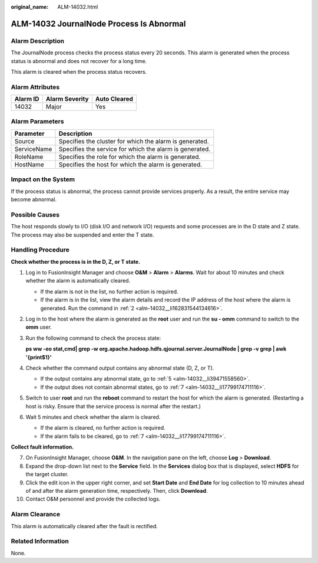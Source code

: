 :original_name: ALM-14032.html

.. _ALM-14032:

ALM-14032 JournalNode Process Is Abnormal
=========================================

Alarm Description
-----------------

The JournalNode process checks the process status every 20 seconds. This alarm is generated when the process status is abnormal and does not recover for a long time.

This alarm is cleared when the process status recovers.

Alarm Attributes
----------------

======== ============== ============
Alarm ID Alarm Severity Auto Cleared
======== ============== ============
14032    Major          Yes
======== ============== ============

Alarm Parameters
----------------

=========== =======================================================
Parameter   Description
=========== =======================================================
Source      Specifies the cluster for which the alarm is generated.
ServiceName Specifies the service for which the alarm is generated.
RoleName    Specifies the role for which the alarm is generated.
HostName    Specifies the host for which the alarm is generated.
=========== =======================================================

Impact on the System
--------------------

If the process status is abnormal, the process cannot provide services properly. As a result, the entire service may become abnormal.

Possible Causes
---------------

The host responds slowly to I/O (disk I/O and network I/O) requests and some processes are in the D state and Z state. The process may also be suspended and enter the T state.

Handling Procedure
------------------

**Check whether the process is in the D, Z, or T state.**

#. Log in to FusionInsight Manager and choose **O&M** > **Alarm** > **Alarms**. Wait for about 10 minutes and check whether the alarm is automatically cleared.

   -  If the alarm is not in the list, no further action is required.
   -  If the alarm is in the list, view the alarm details and record the IP address of the host where the alarm is generated. Run the command in :ref:`2 <alm-14032__li162831544134616>`.

#. .. _alm-14032__li162831544134616:

   Log in to the host where the alarm is generated as the **root** user and run the **su - omm** command to switch to the **omm** user.

#. Run the following command to check the process state:

   **ps ww -eo stat,cmd\| grep -w org.apache.hadoop.hdfs.qjournal.server.JournalNode \| grep -v grep \| awk '{print$1}'**

#. Check whether the command output contains any abnormal state (D, Z, or T).

   -  If the output contains any abnormal state, go to :ref:`5 <alm-14032__li39471558560>`.
   -  If the output does not contain abnormal states, go to :ref:`7 <alm-14032__li17799174711116>`.

#. .. _alm-14032__li39471558560:

   Switch to user **root** and run the **reboot** command to restart the host for which the alarm is generated. (Restarting a host is risky. Ensure that the service process is normal after the restart.)

#. Wait 5 minutes and check whether the alarm is cleared.

   -  If the alarm is cleared, no further action is required.
   -  If the alarm fails to be cleared, go to :ref:`7 <alm-14032__li17799174711116>`.

**Collect fault information.**

7.  .. _alm-14032__li17799174711116:

    On FusionInsight Manager, choose **O&M**. In the navigation pane on the left, choose **Log** > **Download**.

8.  Expand the drop-down list next to the **Service** field. In the **Services** dialog box that is displayed, select **HDFS** for the target cluster.

9.  Click the edit icon in the upper right corner, and set **Start Date** and **End Date** for log collection to 10 minutes ahead of and after the alarm generation time, respectively. Then, click **Download**.

10. Contact O&M personnel and provide the collected logs.

Alarm Clearance
---------------

This alarm is automatically cleared after the fault is rectified.

Related Information
-------------------

None.
